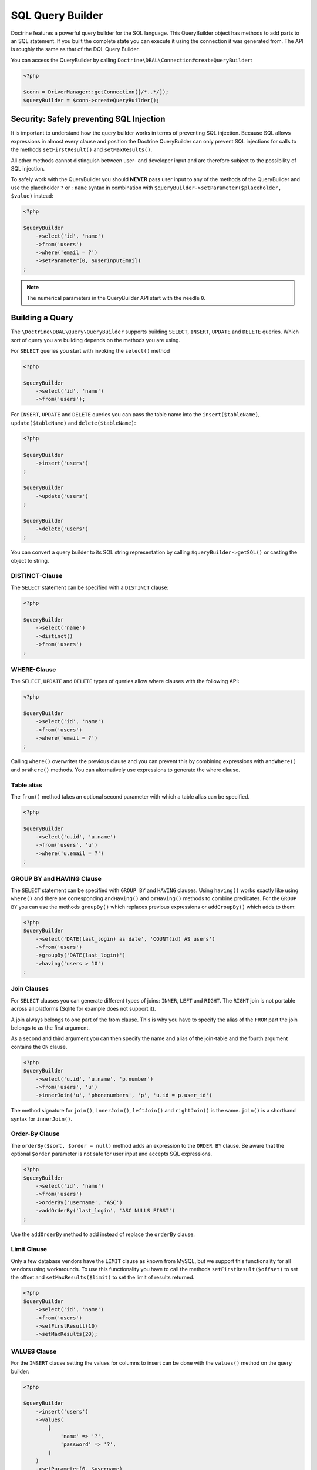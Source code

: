 SQL Query Builder
=================

Doctrine features a powerful query builder for the SQL language. This QueryBuilder object has methods
to add parts to an SQL statement. If you built the complete state you can execute it using the connection
it was generated from. The API is roughly the same as that of the DQL Query Builder.

You can access the QueryBuilder by calling ``Doctrine\DBAL\Connection#createQueryBuilder``:

.. code-block:: php

    <?php

    $conn = DriverManager::getConnection([/*..*/]);
    $queryBuilder = $conn->createQueryBuilder();

Security: Safely preventing SQL Injection
-----------------------------------------

It is important to understand how the query builder works in terms of
preventing SQL injection. Because SQL allows expressions in almost
every clause and position the Doctrine QueryBuilder can only prevent
SQL injections for calls to the methods ``setFirstResult()`` and
``setMaxResults()``.

All other methods cannot distinguish between user- and developer input
and are therefore subject to the possibility of SQL injection.

To safely work with the QueryBuilder you should **NEVER** pass user
input to any of the methods of the QueryBuilder and use the placeholder
``?`` or ``:name`` syntax in combination with
``$queryBuilder->setParameter($placeholder, $value)`` instead:

.. code-block:: php

    <?php

    $queryBuilder
        ->select('id', 'name')
        ->from('users')
        ->where('email = ?')
        ->setParameter(0, $userInputEmail)
    ;

.. note::

    The numerical parameters in the QueryBuilder API start with the needle
    ``0``.

Building a Query
----------------

The ``\Doctrine\DBAL\Query\QueryBuilder`` supports building ``SELECT``,
``INSERT``, ``UPDATE`` and ``DELETE`` queries. Which sort of query you
are building depends on the methods you are using.

For ``SELECT`` queries you start with invoking the ``select()`` method

.. code-block:: php

    <?php

    $queryBuilder
        ->select('id', 'name')
        ->from('users');

For ``INSERT``, ``UPDATE`` and ``DELETE`` queries you can pass the
table name into the ``insert($tableName)``, ``update($tableName)``
and ``delete($tableName)``:

.. code-block:: php

    <?php

    $queryBuilder
        ->insert('users')
    ;

    $queryBuilder
        ->update('users')
    ;

    $queryBuilder
        ->delete('users')
    ;

You can convert a query builder to its SQL string representation
by calling ``$queryBuilder->getSQL()`` or casting the object to string.

DISTINCT-Clause
~~~~~~~~~~~~~~~

The ``SELECT`` statement can be specified with a ``DISTINCT`` clause:

.. code-block:: php

    <?php

    $queryBuilder
        ->select('name')
        ->distinct()
        ->from('users')
    ;

WHERE-Clause
~~~~~~~~~~~~

The ``SELECT``, ``UPDATE`` and ``DELETE`` types of queries allow where
clauses with the following API:

.. code-block:: php

    <?php

    $queryBuilder
        ->select('id', 'name')
        ->from('users')
        ->where('email = ?')
    ;

Calling ``where()`` overwrites the previous clause and you can prevent
this by combining expressions with ``andWhere()`` and ``orWhere()`` methods.
You can alternatively use expressions to generate the where clause.

Table alias
~~~~~~~~~~~

The ``from()`` method takes an optional second parameter with which a table
alias can be specified.

.. code-block:: php

    <?php

    $queryBuilder
        ->select('u.id', 'u.name')
        ->from('users', 'u')
        ->where('u.email = ?')
    ;

GROUP BY and HAVING Clause
~~~~~~~~~~~~~~~~~~~~~~~~~~

The ``SELECT`` statement can be specified with ``GROUP BY`` and ``HAVING`` clauses.
Using ``having()`` works exactly like using ``where()`` and there are
corresponding ``andHaving()`` and ``orHaving()`` methods to combine predicates.
For the ``GROUP BY`` you can use the methods ``groupBy()`` which replaces
previous expressions or ``addGroupBy()`` which adds to them:

.. code-block:: php

    <?php
    $queryBuilder
        ->select('DATE(last_login) as date', 'COUNT(id) AS users')
        ->from('users')
        ->groupBy('DATE(last_login)')
        ->having('users > 10')
    ;

Join Clauses
~~~~~~~~~~~~

For ``SELECT`` clauses you can generate different types of joins: ``INNER``,
``LEFT`` and ``RIGHT``. The ``RIGHT`` join is not portable across all platforms
(Sqlite for example does not support it).

A join always belongs to one part of the from clause. This is why you have to
specify the alias of the ``FROM`` part the join belongs to as the first
argument.

As a second and third argument you can then specify the name and alias of the
join-table and the fourth argument contains the ``ON`` clause.

.. code-block:: php

    <?php
    $queryBuilder
        ->select('u.id', 'u.name', 'p.number')
        ->from('users', 'u')
        ->innerJoin('u', 'phonenumbers', 'p', 'u.id = p.user_id')

The method signature for ``join()``, ``innerJoin()``, ``leftJoin()`` and
``rightJoin()`` is the same. ``join()`` is a shorthand syntax for
``innerJoin()``.

Order-By Clause
~~~~~~~~~~~~~~~

The ``orderBy($sort, $order = null)`` method adds an expression to the ``ORDER
BY`` clause. Be aware that the optional ``$order`` parameter is not safe for
user input and accepts SQL expressions.

.. code-block:: php

    <?php
    $queryBuilder
        ->select('id', 'name')
        ->from('users')
        ->orderBy('username', 'ASC')
        ->addOrderBy('last_login', 'ASC NULLS FIRST')
    ;

Use the ``addOrderBy`` method to add instead of replace the ``orderBy`` clause.

Limit Clause
~~~~~~~~~~~~

Only a few database vendors have the ``LIMIT`` clause as known from MySQL,
but we support this functionality for all vendors using workarounds.
To use this functionality you have to call the methods ``setFirstResult($offset)``
to set the offset and ``setMaxResults($limit)`` to set the limit of results
returned.

.. code-block:: php

    <?php
    $queryBuilder
        ->select('id', 'name')
        ->from('users')
        ->setFirstResult(10)
        ->setMaxResults(20);

VALUES Clause
~~~~~~~~~~

For the ``INSERT`` clause setting the values for columns to insert can be
done with the ``values()`` method on the query builder:

.. code-block:: php

    <?php

    $queryBuilder
        ->insert('users')
        ->values(
            [
                'name' => '?',
                'password' => '?',
            ]
        )
        ->setParameter(0, $username)
        ->setParameter(1, $password)
    ;
    // INSERT INTO users (name, password) VALUES (?, ?)

Each subsequent call to ``values()`` overwrites any previous set values.
Setting single values instead of all at once is also possible with the
``setValue()`` method:

.. code-block:: php

    <?php

    $queryBuilder
        ->insert('users')
        ->setValue('name', '?')
        ->setValue('password', '?')
        ->setParameter(0, $username)
        ->setParameter(1, $password)
    ;
    // INSERT INTO users (name, password) VALUES (?, ?)

Of course you can also use both methods in combination:

.. code-block:: php

    <?php

    $queryBuilder
        ->insert('users')
        ->values(
            [
                'name' => '?',
            ]
        )
        ->setParameter(0, $username)
    ;
    // INSERT INTO users (name) VALUES (?)

    if ($password) {
        $queryBuilder
            ->setValue('password', '?')
            ->setParameter(1, $password)
        ;
        // INSERT INTO users (name, password) VALUES (?, ?)
    }

Not setting any values at all will result in an empty insert statement:

.. code-block:: php

    <?php

    $queryBuilder
        ->insert('users')
    ;
    // INSERT INTO users () VALUES ()

Set Clause
~~~~~~~~~~

For the ``UPDATE`` clause setting columns to new values is necessary
and can be done with the ``set()`` method on the query builder.
Be aware that the second argument allows expressions and is not safe for
user-input:

.. code-block:: php

    <?php

    $queryBuilder
        ->update('users u')
        ->set('u.logins', 'u.logins + 1')
        ->set('u.last_login', '?')
        ->setParameter(0, $userInputLastLogin)
    ;

Building Expressions
--------------------

For more complex ``WHERE``, ``HAVING`` or other clauses you can use expressions
for building these query parts. You can invoke the expression API, by calling
``$queryBuilder->expr()`` and then invoking the helper method on it.

Most notably you can use expressions to build nested And-/Or statements:

.. code-block:: php

    <?php

    $queryBuilder
        ->select('id', 'name')
        ->from('users')
        ->where(
            $queryBuilder->expr()->and(
                $queryBuilder->expr()->eq('username', '?'),
                $queryBuilder->expr()->eq('email', '?')
            )
        );

The ``and()`` and ``or()`` methods accept an arbitrary amount
of arguments and can be nested in each other.

There is a bunch of methods to create comparisons and other SQL snippets
on the Expression object that you can see on the API documentation.

Binding Parameters to Placeholders
----------------------------------

It is often not necessary to know about the exact placeholder names
during the building of a query. You can use two helper methods
to bind a value to a placeholder and directly use that placeholder
in your query as a return value:

.. code-block:: php

    <?php

    $queryBuilder
        ->select('id', 'name')
        ->from('users')
        ->where('email = ' .  $queryBuilder->createNamedParameter($userInputEmail))
    ;
    // SELECT id, name FROM users WHERE email = :dcValue1

    $queryBuilder
        ->select('id', 'name')
        ->from('users')
        ->where('email = ' .  $queryBuilder->createPositionalParameter($userInputEmail))
    ;
    // SELECT id, name FROM users WHERE email = ?

Caching
-------

To use the result cache, it is necessary to call the method
``enableResultCache($cacheProfile)`` and pass a instance of
``Doctrine\DBAL\Cache\QueryCacheProfile`` with a cache lifetime
value in seconds. A cache key can optionally be added if needed.

.. code-block:: php

    <?php

    $queryBuilder
        ->select('id', 'name')
        ->from('users')
        ->enableResultCache(new QueryCacheProfile(300, 'some-key'))
    ;

.. note::

    See the :ref:`Caching <caching>` section for more information.
